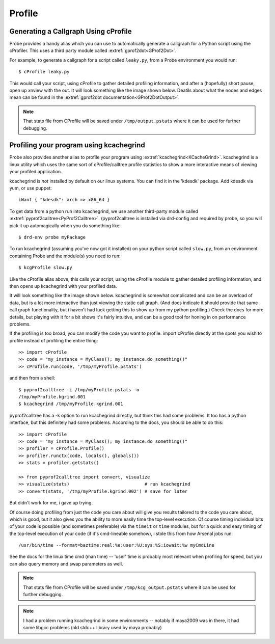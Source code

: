.. _probe-user-profile:

Profile
=======

.. _probe-user-profile-gprof2dot:

Generating a Callgraph Using cProfile
-------------------------------------

Probe provides a handy alias which you can use to automatically generate a 
callgraph for a Python script using the cProfiler.  This uses a third party
module called :extref:`gprof2dot<GProf2Dot>`.

For example, to generate a callgraph for a script called ``leaky.py``, from a 
Probe environment you would run::

    $ cProfile leaky.py

This would call your script, using cProfile to gather detailed profiling 
information, and after a (hopefully) short pause, open up xnview with the out.
It will look something like the image shown below.  Deatils about what the nodes
and edges mean can be found in the :extref:`gprof2dot documentation<GProf2DotOutput>`.

.. image:: /static/callgraph.png
    :alt: Callgraph Generate from cProfile Output
    :align: center
    :width: 550px

.. note::
    That stats file from CProfile will be saved under ``/tmp/output.pstats`` 
    where it can be used for further debugging.


.. _probe-user-profile-kcachegrind:

Profiling your program using kcachegrind
----------------------------------------

Probe also provides another alias to profile your program using
:extref:`kcachegrind<KCacheGrind>`. kcachegrind is a linux utility
which uses the same sort of cProfile/calltree profile statistics to
show a more interactive means of viewing your profiled application.

kcachegrind is *not* installed by default on our linux systems. You
can find it in the 'kdesdk' package. Add kdesdk via yum, or use
puppet::

    iWant { "kdesdk": arch => x86_64 }

To get data from a python run into kcachegrind, we use another
third-party module called
:extref:`pyprof2calltree<PyProf2Calltree>`. (pyprof2calltree is
installed via drd-config and required by probe, so you will pick it up
automagically when you do something like::

    $ drd-env probe myPackage

To run kcachegrind (assuming you've now got it installed) on your
python script called ``slow.py``, from an environment containing Probe
and the module(s) you need to run::

    $ kcgProfile slow.py

Like the cProfile alias above, this calls your script, using the
cProfile module to gather detailed profiling 
information, and then opens up kcachegrind with your profiled data.

It will look something like the image shown below. kcachegrind is
somewhat complicated and can be an overload of data, but is a lot
more interactive than just viewing the
static call graph. (And docs indicate it should provide that same
call graph functionality, but i haven't had luck getting this to show up from my
python profiling.) Check the docs for more details, but playing with
it for a bit shows it's fairly intuitive, and can be a good tool for
honing in on performance problems.

.. image:: /static/kcachegrind.png
    :alt: kcachegrind screenshot
    :align: center
    :width: 550px

If the profiling is too broad, you can modify the code you want to
profile. import cProfile directly at the spots you wish to
profile instead of profiling the entire thing::

    >> import cProfile
    >> code = "my_instance = MyClass(); my_instance.do_something()"
    >> cProfile.run(code, '/tmp/myProfile.pstats')

and then from a shell::

    $ pyprof2calltree -i /tmp/myProfile.pstats -o
    /tmp/myProfile.kgrind.001
    $ kcachegrind /tmp/myProfile.kgrind.001

pyprof2calltree has a -k option to run kcachegrind directly, but think
this had some problems. It too has a python interface, but this
definitely had some problems. According to the docs, you should be
able to do this::

    >> import cProfile
    >> code = "my_instance = MyClass(); my_instance.do_something()"
    >> profiler = cProfile.Profile()
    >> profiler.runctx(code, locals(), globals())
    >> stats = profiler.getstats()

    >> from pyprof2calltree import convert, visualize
    >> visualize(stats)                            # run kcachegrind
    >> convert(stats, '/tmp/myProfile.kgrind.002') # save for later

But didn't work for me, i gave up trying.

Of course doing profiling from just the code you care about will give
you results tailored to the code you care about, which is good, but it
also gives you the ability to more easily time the top-level
execution. Of course timing individual bits of your code is possible
(and sometimes preferable) via the ``timeit`` or ``time`` modules, but
for a quick and easy timing of the top-level execution of your code
(if it's cmd-lineable somehow), i stole this from how Arsenal jobs
run::

    /usr/bin/time --format=baztime:real:%e:user:%U:sys:%S:iowait:%w myCmdLine

See the docs for the linux time cmd (man time) -- 'user' time is
probably most relevant when profiling for speed, but you can also
query memory and swap parameters as well.
    
    
.. note::
    That stats file from CProfile will be saved under ``/tmp/kcg_output.pstats``
    where it can be used for further debugging.

.. note::
    I had a problem running kcachegrind in some environments --
    notably if maya2009 was in there, it had some libgcc problems
    (old stdc++ library used by maya probably)
